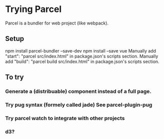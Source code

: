 * Trying Parcel

Parcel is a bundler for web project (like webpack).

** Setup

 npm install parcel-bundler --save-dev
 npm install --save vue
 Manually add "start": "parcel src/index.html" in package.json's scripts section.
 Manually add "build": "parcel build src/index.html" in package.json's scripts section.

** To try
*** Generate a (distribuable) component instead of a full page.
*** Try pug syntax (formely called jade) See parcel-plugin-pug
*** Try parcel watch to integrate with other projects
*** d3?
